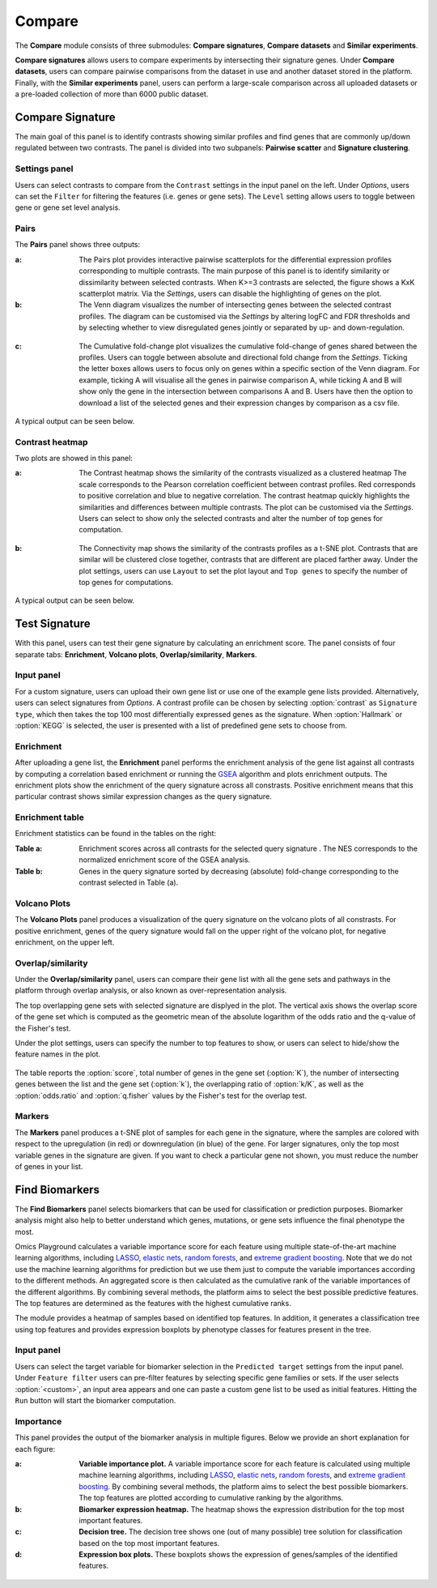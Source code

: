 .. _Signature:


Compare
================================================================================

The **Compare** module consists of three submodules: **Compare signatures**, 
**Compare datasets** and **Similar experiments**.

**Compare signatures** allows users to compare experiments by intersecting 
their signature genes. Under **Compare datasets**, users can compare pairwise comparisons from the dataset in use and another dataset stored in the platform. Finally, with the **Similar experiments** panel, users can perform a large-scale comparison across all uploaded datasets or a pre-loaded collection of more than 6000 public dataset.


Compare Signature
--------------------------------------------------------------------------------

The main goal of this panel is to identify contrasts showing similar profiles and 
find genes that are commonly up/down regulated between two contrasts. The panel is 
divided into two subpanels: **Pairwise scatter** and **Signature clustering**.
    

Settings panel
~~~~~~~~~~~~~~~~~~~~~~~~~~~~~~~~~~~~~~~~~~~~~~~~~~~~~~~~~~~~~~~~~~~~~~~~~~~~~~~~
Users can select contrasts to compare from the ``Contrast`` settings
in the input panel on the left. Under *Options*, users can set the ``Filter`` for
filtering the features (i.e. genes or gene sets). The ``Level`` setting allows users 
to toggle between gene or gene set level analysis.

.. figure:: figures/psc7.0.png
    :align: center
    :width: 30%


Pairs
~~~~~~~~~~~~~~~~~~~~~~~~~~~~~~~~~~~~~~~~~~~~~~~~~~~~~~~~~~~~~~~~~~~~~~~~~~~~~~~~
The **Pairs** panel shows three outputs:

:**a**: The Pairs plot provides interactive pairwise scatterplots for the differential expression 
        profiles corresponding to multiple contrasts. The main purpose of this panel is 
        to identify similarity or dissimilarity between selected contrasts. 
        When K>=3 contrasts are selected, the figure shows a KxK scatterplot matrix. 
        Via the *Settings*, users can disable the highlighting of genes on the plot. 

:**b**: The Venn diagram visualizes the number of intersecting genes
        between the selected contrast profiles. The diagram can be customised via 
        the *Settings* by altering logFC and FDR thresholds and by selecting whether to view 
        disregulated genes jointly or separated by up- and down-regulation.

.. figure:: figures/psc7.1.a.png
    :align: center
    :width: 30%

:**c**: The Cumulative fold-change plot visualizes the cumulative fold-change of genes 
        shared between the profiles. Users can toggle between absolute and directional
        fold change from the *Settings*. Ticking the letter boxes allows users to 
        focus only on genes within a specific section of the Venn diagram. For example, 
        ticking A will visualise all the genes in pairwise comparison A, while ticking A and B will 
        show only the gene in the intersection between comparisons A and B. Users have then the 
        option to download a list of the selected genes and their expression changes by comparison 
        as a csv file.

.. figure:: figures/psc7.1.b.png
    :align: center
    :width: 100%

A typical output can be seen below.


.. figure:: figures/psc7.1.png
    :align: center
    :width: 100%
        

Contrast heatmap
~~~~~~~~~~~~~~~~~~~~~~~~~~~~~~~~~~~~~~~~~~~~~~~~~~~~~~~~~~~~~~~~~~~~~~~~~~~~~~~~
Two plots are showed in this panel:

:**a**: The Contrast heatmap shows the similarity of the contrasts visualized as 
        a clustered heatmap The scale corresponds to the Pearson correlation coefficient 
        between contrast profiles. Red corresponds to positive correlation and 
        blue to negative correlation. The contrast heatmap quickly highlights 
        the similarities and differences between multiple contrasts.
        The plot can be customised via the *Settings*. Users can select to show 
        only the selected contrasts and alter the number of top genes for computation.

.. figure:: figures/psc7.2.a.png
    :align: center
    :width: 30%

:**b**: The Connectivity map shows the similarity of the contrasts profiles 
        as a t-SNE plot. Contrasts that are similar will be clustered close 
        together, contrasts that are different are placed farther away.
        Under the plot settings, users can use ``Layout`` to set the plot layout 
        and ``Top genes`` to specify the number of top genes for computations.

.. figure:: figures/psc7.2.b.png
    :align: center
    :width: 30%

A typical output can be seen below.


.. figure:: figures/psc7.2.png
    :align: center
    :width: 100%


Test Signature
--------------------------------------------------------------------------------

With this panel, users can test their gene signature by calculating an enrichment 
score. The panel consists of four separate tabs: **Enrichment**, **Volcano plots**, 
**Overlap/similarity**, **Markers**.


Input panel
~~~~~~~~~~~~~~~~~~~~~~~~~~~~~~~~~~~~~~~~~~~~~~~~~~~~~~~~~~~~~~~~~~~~~~~~~~~~~~~~

For a custom signature, users can upload their own
gene list or use one of the example gene lists provided. 
Alternatively, users can select signatures from *Options*. 
A contrast profile can be chosen by selecting :option:`contrast`
as ``Signature type``, which then takes the top 100 most
differentially expressed genes as the signature. When :option:`Hallmark` 
or :option:`KEGG` is selected, the user is presented with a list 
of predefined gene sets to choose from.

.. figure:: figures/psc8.0.png
    :align: center
    :width: 30%


Enrichment
~~~~~~~~~~~~~~~~~~~~~~~~~~~~~~~~~~~~~~~~~~~~~~~~~~~~~~~~~~~~~~~~~~~~~~~~~~~~~~~~
After uploading a gene list, the **Enrichment** panel performs the
enrichment analysis of the gene list against all contrasts by
computing a correlation based enrichment or running the `GSEA
<https://www.biorxiv.org/content/10.1101/060012v1.full>`__ algorithm
and plots enrichment outputs.
The enrichment plots show the enrichment of the query 
signature across all constrasts. Positive enrichment means that this particular
contrast shows similar expression changes as the query signature.

.. figure:: figures/psc8.1.png
    :align: center
    :width: 100%


Enrichment table
~~~~~~~~~~~~~~~~~~~~~~~~~~~~~~~~~~~~~~~~~~~~~~~~~~~~~~~~~~~~~~~~~~~~~~~~~~~~~~~~
Enrichment statistics can be found in the tables on the right:

:**Table a**: Enrichment scores across all contrasts for the selected
        query signature . The NES corresponds to the normalized
        enrichment score of the GSEA analysis.
:**Table b**: Genes in the query signature sorted by decreasing
        (absolute) fold-change corresponding to the contrast selected
        in Table (a).

.. figure:: figures/psc8.2.png
    :align: center
    :width: 100%


Volcano Plots
~~~~~~~~~~~~~~~~~~~~~~~~~~~~~~~~~~~~~~~~~~~~~~~~~~~~~~~~~~~~~~~~~~~~~~~~~~~~~~~~
The **Volcano Plots** panel produces a visualization of the query signature 
on the volcano plots of all constrasts. For positive enrichment, genes of the 
query signature would fall on the upper right of the volcano plot, 
for negative enrichment, on the upper left.

.. figure:: figures/psc8.3.png
    :align: center
    :width: 100%


Overlap/similarity
~~~~~~~~~~~~~~~~~~~~~~~~~~~~~~~~~~~~~~~~~~~~~~~~~~~~~~~~~~~~~~~~~~~~~~~~~~~~~~~~
Under the **Overlap/similarity** panel, users can compare their gene
list with all the gene sets and pathways in the platform through
overlap analysis, or also known as over-representation analysis. 

The top overlapping gene sets with selected signature are displyed in the plot. 
The vertical axis shows the overlap score of the gene set which is computed 
as the geometric mean of the absolute logarithm of the odds ratio 
and the q-value of the Fisher's test.

Under the plot settings, users can specify the number to top features
to show, or users can select to hide/show the feature names in the plot.
        
.. figure:: figures/psc8.4.a.png
    :align: center
    :width: 30%

The table reports the :option:`score`, total number of genes in the
gene set (:option:`K`), the number of intersecting genes between the
list and the gene set (:option:`k`), the overlapping ratio of
:option:`k/K`, as well as the :option:`odds.ratio` and
:option:`q.fisher` values by the Fisher's test for the overlap test.

.. figure:: figures/psc8.4.png
    :align: center
    :width: 100%
	   

Markers
~~~~~~~~~~~~~~~~~~~~~~~~~~~~~~~~~~~~~~~~~~~~~~~~~~~~~~~~~~~~~~~~~~~~~~~~~~~~~~~~
The **Markers** panel produces a t-SNE plot of samples for each gene
in the signature, where the samples are colored with respect to the
upregulation (in red) or downregulation (in blue) of the gene. For
larger signatures, only the top most variable genes in the signature
are given. If you want to check a particular gene not shown, you must
reduce the number of genes in your list.

.. figure:: figures/psc8.5.png
    :align: center
    :width: 100%


Find Biomarkers
--------------------------------------------------------------------------------

The **Find Biomarkers** panel selects biomarkers that can be
used for classification or prediction purposes. Biomarker analysis
might also help to better understand which genes, mutations, or gene
sets influence the final phenotype the most.

Omics Playground calculates a variable importance score for each feature using multiple state-of-the-art machine learning algorithms, including `LASSO <https://www.ncbi.nlm.nih.gov/pubmed/20808728>`__, `elastic nets
<https://statweb.stanford.edu/~candes/papers/DantzigSelector.pdf>`__, `random forests <https://www.stat.berkeley.edu/~breiman/randomforest2001.pdf>`__, and
`extreme gradient boosting <https://www.kdd.org/kdd2016/papers/files/rfp0697-chenAemb.pdf>`__. Note that we do not use the machine learning algorithms for prediction but we use them just to compute the variable importances according to the different methods. An aggregated score is then calculated as the cumulative rank of the variable importances of the different algorithms. By combining several methods, the platform aims to select the best possible predictive features. The top features are determined as the features with the highest cumulative ranks. 

The module provides a heatmap of samples based on identified top features. 
In addition, it generates a classification tree using top features and provides
expression boxplots by phenotype classes for features present in the
tree.


Input panel
~~~~~~~~~~~~~~~~~~~~~~~~~~~~~~~~~~~~~~~~~~~~~~~~~~~~~~~~~~~~~~~~~~~~~~~~~~~~~~~~

Users can select the target variable for biomarker selection in the
``Predicted target`` settings from the input panel. Under ``Feature filter``  
users can pre-filter features by selecting specific gene families or sets.
If the user selects :option:`<custom>`, an input area appears and one can paste 
a custom gene list to be used as initial features. Hitting the ``Run``
button will start the biomarker computation. 

.. figure:: figures/psc9.0.png
    :align: center
    :width: 30%


Importance
~~~~~~~~~~~~~~~~~~~~~~~~~~~~~~~~~~~~~~~~~~~~~~~~~~~~~~~~~~~~~~~~~~~~~~~~~~~~~~~~
        
This panel provides the output of the biomarker analysis in multiple
figures. Below we provide an short explanation for each figure:

:**a**: **Variable importance plot.** A variable importance score for
        each feature is calculated using multiple machine learning
        algorithms, including `LASSO
        <https://www.ncbi.nlm.nih.gov/pubmed/20808728>`__, `elastic
        nets
        <https://statweb.stanford.edu/~candes/papers/DantzigSelector.pdf>`__,
        `random forests
        <https://www.stat.berkeley.edu/~breiman/randomforest2001.pdf>`__,
        and `extreme gradient boosting
        <https://www.kdd.org/kdd2016/papers/files/rfp0697-chenAemb.pdf>`__.
        By combining several methods, the platform aims to select the
        best possible biomarkers. The top features are plotted
        according to cumulative ranking by the algorithms.
        
:**b**: **Biomarker expression heatmap.** The heatmap shows the expression
        distribution for the top most important features.
                
:**c**: **Decision tree.** The decision tree shows one (out of many
        possible) tree solution for classification based on the top
        most important features.
        
:**d**: **Expression box plots.** These boxplots shows the expression
        of genes/samples of the identified features.

.. figure:: figures/psc9.1.png
    :align: center
    :width: 100%

